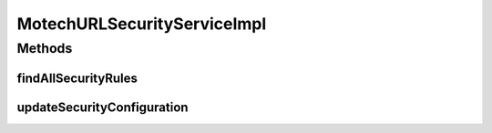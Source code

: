 .. java:import:: org.motechproject.security.domain MotechSecurityConfiguration

.. java:import:: org.motechproject.security.domain MotechURLSecurityRule

.. java:import:: org.motechproject.security.repository AllMotechSecurityRules

.. java:import:: org.slf4j Logger

.. java:import:: org.slf4j LoggerFactory

.. java:import:: org.springframework.beans.factory.annotation Autowired

.. java:import:: org.springframework.stereotype Service

.. java:import:: java.util List

MotechURLSecurityServiceImpl
============================

.. java:package:: org.motechproject.security.service
   :noindex:

.. java:type:: @Service public class MotechURLSecurityServiceImpl implements MotechURLSecurityService

Methods
-------
findAllSecurityRules
^^^^^^^^^^^^^^^^^^^^

.. java:method:: @Override public List<MotechURLSecurityRule> findAllSecurityRules()
   :outertype: MotechURLSecurityServiceImpl

updateSecurityConfiguration
^^^^^^^^^^^^^^^^^^^^^^^^^^^

.. java:method:: @Override public void updateSecurityConfiguration(MotechSecurityConfiguration configuration)
   :outertype: MotechURLSecurityServiceImpl

